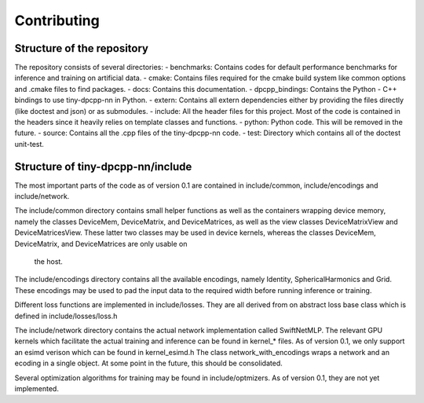 .. Copyright (C) 2024 Intel Corporation
   SPDX-License-Identifier: BSD-3-Clause

=============
Contributing
=============

Structure of the repository
===========================

The repository consists of several directories:
- benchmarks: Contains codes for default performance benchmarks for inference and training on artificial data.
- cmake: Contains files required for the cmake build system like common options and .cmake files to find packages.
- docs: Contains this documentation.
- dpcpp_bindings: Contains the Python - C++ bindings to use tiny-dpcpp-nn in Python.
- extern: Contains all extern dependencies either by providing the files directly (like doctest and json) or as submodules.
- include: All the header files for this project. Most of the code is contained in the headers since it heavily relies on template classes and functions.
- python: Python code. This will be removed in the future.
- source: Contains all the .cpp files of the tiny-dpcpp-nn code. 
- test: Directory which contains all of the doctest unit-test.

Structure of tiny-dpcpp-nn/include
==================================

The most important parts of the code as of version 0.1 are contained in include/common, include/encodings and include/network.

The include/common directory contains small helper functions as well as the containers wrapping device memory,
namely the classes DeviceMem, DeviceMatrix, and DeviceMatrices, as well as the view classes DeviceMatrixView and DeviceMatricesView.
These latter two classes may be used in device kernels, whereas the classes DeviceMem, DeviceMatrix, and DeviceMatrices are only usable on
 the host.

The include/encodings directory contains all the available encodings, namely Identity, SphericalHarmonics and Grid. These 
encodings may be used to pad the input data to the required width before running inference or training.

Different loss functions are implemented in include/losses. They are all derived from on abstract loss base class which is defined in include/losses/loss.h

The include/network directory contains the actual network implementation called SwiftNetMLP. The relevant GPU kernels which facilitate 
the actual training and inference can be found in kernel_* files. As of version 0.1, we only support an esimd verison which can be found in kernel_esimd.h
The class network_with_encodings wraps a network and an ecoding in a single object. At some point in the future, this should be consolidated.

Several optimization algorithms for training may be found in include/optmizers. As of version 0.1, they are not yet implemented.

